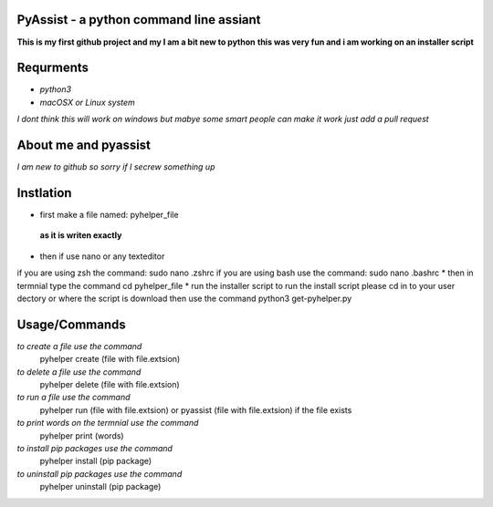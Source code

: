 **PyAssist - a python command line assiant**
========================================
**This is my first github project and my I am a bit new to python**
**this was very fun and i am working on an installer script**


**Requrments**
==============
* *python3*
* *macOSX or Linux system*
*I dont think this will work on windows but mabye some smart people can make it work just add a pull request*

**About me and pyassist**
=========================
*I am new to github so sorry if I secrew something up*


**Instlation**
==============
* first make a file named: pyhelper_file
 **as it is writen exactly**
* then if use nano or any texteditor 
if you are using zsh the command: sudo nano .zshrc
if you are using bash use the command: sudo nano .bashrc
* then in termnial type the command cd pyhelper_file
* run the installer script
to run the install script please cd in to your user dectory or where the script is download
then use the command python3 get-pyhelper.py

**Usage/Commands**
==================

*to create a file use the command*
  pyhelper create (file with file.extsion)
*to delete a file use the command*
  pyhelper delete (file with file.extsion)
*to run a file use the command*
  pyhelper run (file with file.extsion) or pyassist (file with file.extsion)
  if the file exists
*to print words on the termnial use the command*
  pyhelper print (words)
*to install pip packages use the command*
  pyhelper install (pip package)
*to uninstall pip packages use the command*
  pyhelper uninstall (pip package)

